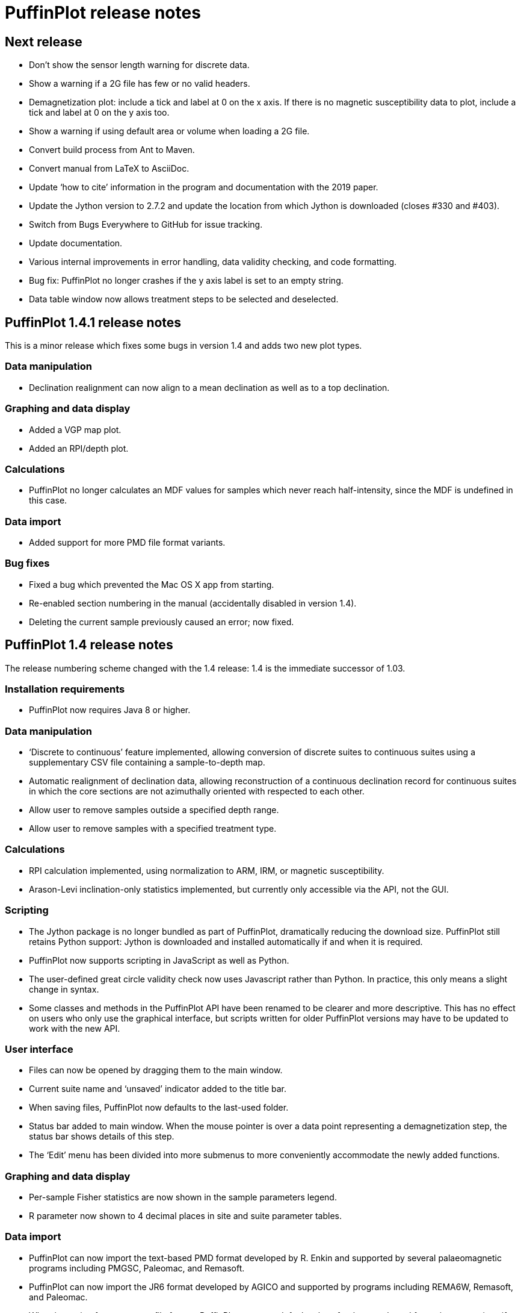 = PuffinPlot release notes

== Next release

* Don't show the sensor length warning for discrete data.

* Show a warning if a 2G file has few or no valid headers.

* Demagnetization plot: include a tick and label at 0 on the x axis. If
  there is no magnetic susceptibility data to plot, include a tick and
  label at 0 on the y axis too.

* Show a warning if using default area or volume when loading a 2G file.

* Convert build process from Ant to Maven.

* Convert manual from LaTeX to AsciiDoc.

* Update ‘how to cite’ information in the program and documentation
  with the 2019 paper.

* Update the Jython version to 2.7.2 and update the location from which Jython
  is downloaded (closes #330 and #403).

* Switch from Bugs Everywhere to GitHub for issue tracking.

* Update documentation.

* Various internal improvements in error handling, data validity checking,
  and code formatting.

* Bug fix: PuffinPlot no longer crashes if the y axis label is set to an empty
  string.

* Data table window now allows treatment steps to be selected and deselected.

== PuffinPlot 1.4.1 release notes

This is a minor release which fixes some bugs in version 1.4 and adds
two new plot types.

=== Data manipulation

* Declination realignment can now align to a mean declination as well as
  to a top declination.

=== Graphing and data display

* Added a VGP map plot.

* Added an RPI/depth plot.

=== Calculations

* PuffinPlot no longer calculates an MDF values for samples which never
  reach half-intensity, since the MDF is undefined in this case.

=== Data import

* Added support for more PMD file format variants.

=== Bug fixes

* Fixed a bug which prevented the Mac OS X app from starting.

* Re-enabled section numbering in the manual (accidentally disabled in
  version 1.4).

* Deleting the current sample previously caused an error; now fixed.

== PuffinPlot 1.4 release notes

The release numbering scheme changed with the 1.4 release: 1.4 is the
immediate successor of 1.03.

=== Installation requirements

* PuffinPlot now requires Java 8 or higher.

=== Data manipulation

* ‘Discrete to continuous’ feature implemented, allowing conversion of
  discrete suites to continuous suites using a supplementary CSV file
  containing a sample-to-depth map.

* Automatic realignment of declination data, allowing reconstruction of
  a continuous declination record for continuous suites in which the core
  sections are not azimuthally oriented with respected to each other.

* Allow user to remove samples outside a specified depth range.

* Allow user to remove samples with a specified treatment type.

=== Calculations

* RPI calculation implemented, using normalization to ARM, IRM, or
  magnetic susceptibility.

* Arason-Levi inclination-only statistics implemented, but currently
  only accessible via the API, not the GUI.

=== Scripting

* The Jython package is no longer bundled as part of PuffinPlot,
  dramatically reducing the download size. PuffinPlot still retains Python
  support: Jython is downloaded and installed automatically if and when it
  is required.

* PuffinPlot now supports scripting in JavaScript as well as Python.

* The user-defined great circle validity check now uses Javascript
  rather than Python. In practice, this only means a slight change in
  syntax.

* Some classes and methods in the PuffinPlot API have been renamed to be
  clearer and more descriptive. This has no effect on users who only use
  the graphical interface, but scripts written for older PuffinPlot
  versions may have to be updated to work with the new API.

=== User interface

* Files can now be opened by dragging them to the main window.

* Current suite name and ‘unsaved’ indicator added to the title bar.

* When saving files, PuffinPlot now defaults to the last-used folder.

* Status bar added to main window. When the mouse pointer is over a data
  point representing a demagnetization step, the status bar shows details
  of this step.

* The ‘Edit’ menu has been divided into more submenus to more
  conveniently accommodate the newly added functions.

=== Graphing and data display

* Per-sample Fisher statistics are now shown in the sample parameters
  legend.

* R parameter now shown to 4 decimal places in site and suite parameter
  tables.

=== Data import

* PuffinPlot can now import the text-based PMD format developed by R.
  Enkin and supported by several palaeomagnetic programs including PMGSC,
  Paleomac, and Remasoft.

* PuffinPlot can now import the JR6 format developed by AGICO and
  supported by programs including REMA6W, Remasoft, and Paleomac.

* When importing from a custom file format, PuffinPlot now sets default
  values for the sample and formation corrections if these are not
  specified in the file.

* When importing AMS data from an Agico ASC file, PuffinPlot can now
  read a formation correction from the file. All possible orientation
  conventions are now supported on ASC file import; if necessary,
  orientations are converted to PuffinPlot’s conventions using the
  orientation parameters stored in the file. Optionally, existing sample
  and formation corrections can be overwritten with values read from the
  ASC file.

* Import from Caltech (CIT) files has been improved: demagnetization
  levels for thermal treatment are now read correctly, as is the ‘NRM’
  treatment code.

=== Data export

* Degree signs in exported data replaced with ‘deg’, to accommodate
  software that has trouble with non-ASCII character sets.

* Precision of exported parameters increased to four decimal places.

* PuffinPlot can now export a bundle containing both data and a
  processing script, allowing analyses to be reproduced automatically.

* In exported site data, field strengths for minimum and maximum
  great-circle steps are written in millitesla rather than tesla.

=== Miscellaneous bug fixes

* Custom flags and notes are now included in exported sample data.

* PDF export no longer produces an extra page.

* Display is now updated automatically when sites are edited.

* Formatting of PCA equations in exported CSV files is now
  locale-independent, so will always use ‘.’ rather than ‘,’ as the
  decimal separator.

* Custom file import used to ignore the sample volume field; it now
  makes use of it if present, and defaults to a volume of 1 cm³ if it is
  not present.

* In demagnetization / intensity plots with AF treatment type, data
  points for magnetic susceptibility measurements (if present) could
  sometimes be plotted with an incorrect x position. This has now been
  corrected.

=== Developer notes

* The build process now uses the Ivy dependency manager to download
  required libraries automatically.

* Several hundred unit tests have been added, mainly for the data and
  calculation classes. This helps to verify the correctness of
  PuffinPlot’s data processing, and to avoid the introduction of bugs
  during future development.

* PuffinPlot’s version control has been migrated from Mercurcial to Git,
  and the main repository from Bitbucket to GitHub. (The Bitbucket
  repository has been retained as a mirror.)

== PuffinPlot 1.03 release notes

=== Calculations

* Virtual geomagnetic pole calculation.

* Fisher-by-site calculations can be done on continuous data sets.

* Fisher analysis of demagnetization steps.

* PCA and GC fits can be cleared individually.

* R added to the available Fisher statistical parameters.

=== Data plotting

* Horizontal projection in Zplot supports west-upward orientation.

* Data points can be labelled with treatment step.

* Equal-area plots can be labelled to avoid confusion.

* Site equal-area plots now distinguish PCAs, demag steps, GC poles, and
  site means.

* Current site and sample are highlighted in the relevant data tables
  and plots.

* Sample directions can be annotated with their names in the site
  equal-area plot.

* a95 added to site parameter table.

* More compact default plot layout.

* Treatment steps can be labelled with the treatment level.

* Added suite parameter table for mean directions and VGPs.

* Site alpha-95s can be shown in the suite equal-area plot.

=== Data import

* Selectable units for custom data import.

* More variants of the AGICO AMS file can now be imported.

* Direct import of sample directions.

* IAPD file import.

* Caltech file import.

* Better guessing of measurement type in 2G files.

* Site location data import (for use with VGP calculation).

* More palaeomagnetic data can now be appended to an existing suite.

=== Data export

* n and a95 are listed in sample parameter file.

* Great circle strikes and dips are included in exported data.

=== Bug fixes

* Exporting FreeHEP SVG graphics no longer disables anti-aliasing.

* PuffinPlot no longer crashes if an incorrect 2G protocol is specified.

* PuffinPlot will not save its own file over the original data file.

* Cleared PCA directions no longer reappear.

* Fixed potential crash during suite parameter export.

* Measurement types now checked for consistency when opening a file.

=== Documentation

* All new features are fully documented in the updated user manual.

=== Miscellaneous new features

* Site calculations automatically update when sample calculations
  change.

* Site directions cleared automatically when all their sample directions
  are cleared.

* Warning when closing a file or quitting with unsaved data.

* Clearer error messages and warnings when reading corrupted files.

* Treatment type can be set manually.

* Site definitions can be cleared.

* Treatment steps can be deselected by dragging a box.

* PuffinPlot will ask for confirmation before overwriting files.

* Native file open dialog is now used on Mac OS X.

* Added ‘invert sample moment’ feature.

* ‘Open file’ dialogs now remember the last used folder.

* Sample volume can be edited.

=== Other notes

* PuffinPlot now requires Java 7 or higher.

* PuffinPlot is now hosted on BitBucket, due to the imminent demise of
  Google Code.
